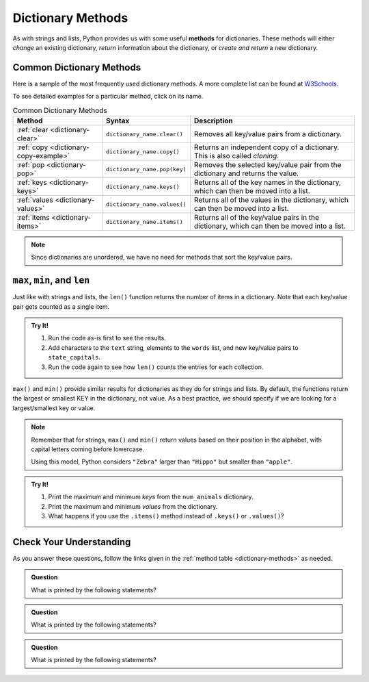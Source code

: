 Dictionary Methods
==================

.. index::
   single: list; methods

As with strings and lists, Python provides us with some useful **methods** for
dictionaries. These methods will either *change* an existing dictionary,
*return* information about the dictionary, or *create and return* a new
dictionary.

.. _dictionary-methods:

Common Dictionary Methods
-------------------------

Here is a sample of the most frequently used dictionary methods. A more
complete list can be found at
`W3Schools <https://www.w3schools.com/python/python_ref_dictionary.asp>`__.

To see detailed examples for a particular method, click on its name.

.. list-table:: Common Dictionary Methods
   :header-rows: 1

   * - Method
     - Syntax
     - Description
   * - :ref:`clear <dictionary-clear>`
     - ``dictionary_name.clear()``
     - Removes all key/value pairs from a dictionary.
   * - :ref:`copy <dictionary-copy-example>`
     - ``dictionary_name.copy()``
     - Returns an independent copy of a dictionary. This is also called
       *cloning*.
   * - :ref:`pop <dictionary-pop>`
     - ``dictionary_name.pop(key)``
     - Removes the selected key/value pair from the dictionary and returns the
       value.
   * - :ref:`keys <dictionary-keys>`
     - ``dictionary_name.keys()``
     - Returns all of the key names in the dictionary, which can then be
       moved into a list.
   * - :ref:`values <dictionary-values>`
     - ``dictionary_name.values()``
     - Returns all of the values in the dictionary, which can then be
       moved into a list.
   * - :ref:`items <dictionary-items>`
     - ``dictionary_name.items()``
     - Returns all of the key/value pairs in the dictionary, which can then be
       moved into a list.

.. admonition:: Note

   Since dictionaries are unordered, we have no need for methods that sort the
   key/value pairs.

``max``, ``min``, and ``len``
-----------------------------

Just like with strings and lists, the ``len()`` function returns the number of
items in a dictionary. Note that each key/value pair gets counted as a single
item.

.. admonition:: Try It!

   #. Run the code as-is first to see the results.
   #. Add characters to the ``text`` string, elements to the ``words`` list,
      and new key/value pairs to ``state_capitals``.
   #. Run the code again to see how ``len()`` counts the entries for each
      collection.

   .. raw:: html

      <iframe src="https://trinket.io/embed/python3/365aeba063" width="100%" height="350" frameborder="1" marginwidth="0" marginheight="0" allowfullscreen></iframe>

``max()`` and ``min()`` provide similar results for dictionaries as they do for
strings and lists. By default, the functions return the largest or smallest KEY
in the dictionary, not value. As a best practice, we should specify if we are
looking for a largest/smallest key or value.

.. sourcecode:: python
   :linenos:

   max(dictionary_name.keys())    # Returns the largest key from the dictionary.
   min(dictionary_name.values())  # Returns the smallest value in the dictionary.

   min(dictionary_name)           # Returns the smallest key from the dictionary.

.. admonition:: Note

   Remember that for strings, ``max()`` and ``min()`` return values based on
   their position in the alphabet, with capital letters coming before
   lowercase.

   Using this model, Python considers ``"Zebra"`` larger than ``"Hippo"`` but
   smaller than ``"apple"``.

.. admonition:: Try It!

   #. Print the maximum and minimum *keys* from the ``num_animals`` dictionary.
   #. Print the maximum and minimum *values* from the dictionary.
   #. What happens if you use the ``.items()`` method instead of ``.keys()`` or
      ``.values()``?

   .. raw:: html

      <iframe src="https://trinket.io/embed/python3/8b94b60af4" width="100%" height="350" frameborder="1" marginwidth="0" marginheight="0" allowfullscreen></iframe>

Check Your Understanding
------------------------

As you answer these questions, follow the links given in the
:ref:`method table <dictionary-methods>` as needed.

.. admonition:: Question

   What is printed by the following statements?

   .. sourcecode:: python
      :linenos:

      num_animals = {"cats":12, "dogs":6, "elephants":23, "bears":20}

      removed = num_animals.pop('elephants')
      print(removed)

   .. raw:: html

      <ol type="a">
         <li><input type="radio" name="Q1" autocomplete="off" onclick="evaluateMC(name, false)"> elephants</li>
         <li><input type="radio" name="Q1" autocomplete="off" onclick="evaluateMC(name, true)"> 23</li>
         <li><input type="radio" name="Q1" autocomplete="off" onclick="evaluateMC(name, false)"> {"cats":12, "dogs":6, "bears":20}</li>
      </ol>
      <p id="Q1"></p>

.. Answer = b

.. admonition:: Question

   What is printed by the following statements?

   .. sourcecode:: python
      :linenos:

      num_animals = {"cats":12, "dogs":6, "elephants":23, "bears":20}

      print(min(num_animals))

   .. raw:: html

      <ol type="a">
         <li><input type="radio" name="Q2" autocomplete="off" onclick="evaluateMC(name, true)"> bears</li>
         <li><input type="radio" name="Q2" autocomplete="off" onclick="evaluateMC(name, false)"> dogs</li>
         <li><input type="radio" name="Q2" autocomplete="off" onclick="evaluateMC(name, false)"> 6</li>
         <li><input type="radio" name="Q2" autocomplete="off" onclick="evaluateMC(name, false)"> 20</li>
      </ol>
      <p id="Q2"></p>

.. Answer = a

.. admonition:: Question

   What is printed by the following statements?

   .. sourcecode:: python
      :linenos:

      num_animals = {"cats":12, "dogs":6, "elephants":23, "bears":20}

      key_list = list(num_animals.keys())
      key_list.sort()
      
      print(key_list[3])

   .. raw:: html

      <ol type="a">
         <li><input type="radio" name="Q3" autocomplete="off" onclick="evaluateMC(name, false)"> cats</li>
         <li><input type="radio" name="Q3" autocomplete="off" onclick="evaluateMC(name, false)"> dogs</li>
         <li><input type="radio" name="Q3" autocomplete="off" onclick="evaluateMC(name, true)"> elephants</li>
         <li><input type="radio" name="Q3" autocomplete="off" onclick="evaluateMC(name, false)"> bears</li>
      </ol>
      <p id="Q3"></p>

.. Answer = c

.. raw:: html

   <script type="text/JavaScript">
      function evaluateMC(id, correct) {
         if (correct) {
            document.getElementById(id).innerHTML = 'Yep!';
            document.getElementById(id).style.color = 'blue';
         } else {
            document.getElementById(id).innerHTML = 'Nope!';
            document.getElementById(id).style.color = 'red';
         }
      }
   </script>
